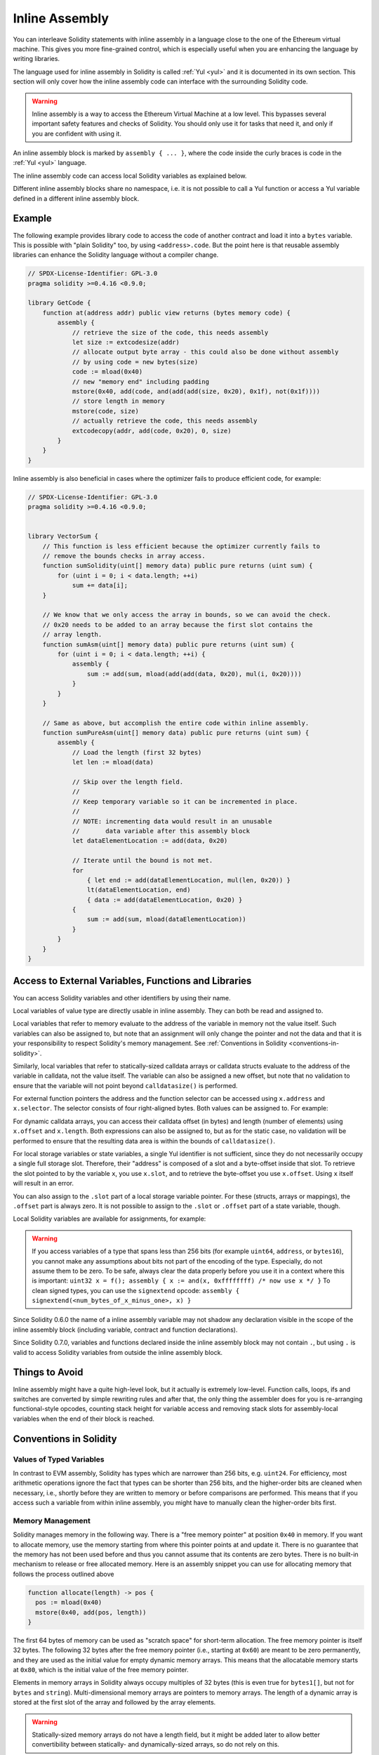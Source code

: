 .. _inline-assembly:

###############
Inline Assembly
###############

.. index:: ! assembly, ! asm, ! evmasm


You can interleave Solidity statements with inline assembly in a language close
to the one of the Ethereum virtual machine. This gives you more fine-grained control,
which is especially useful when you are enhancing the language by writing libraries.

The language used for inline assembly in Solidity is called :ref:`Yul <yul>`
and it is documented in its own section. This section will only cover
how the inline assembly code can interface with the surrounding Solidity code.


.. warning::
    Inline assembly is a way to access the Ethereum Virtual Machine
    at a low level. This bypasses several important safety
    features and checks of Solidity. You should only use it for
    tasks that need it, and only if you are confident with using it.


An inline assembly block is marked by ``assembly { ... }``, where the code inside
the curly braces is code in the :ref:`Yul <yul>` language.

The inline assembly code can access local Solidity variables as explained below.

Different inline assembly blocks share no namespace, i.e. it is not possible
to call a Yul function or access a Yul variable defined in a different inline assembly block.

Example
-------

The following example provides library code to access the code of another contract and
load it into a ``bytes`` variable. This is possible with "plain Solidity" too, by using
``<address>.code``. But the point here is that reusable assembly libraries can enhance the
Solidity language without a compiler change.

.. code-block:: solidity

    // SPDX-License-Identifier: GPL-3.0
    pragma solidity >=0.4.16 <0.9.0;

    library GetCode {
        function at(address addr) public view returns (bytes memory code) {
            assembly {
                // retrieve the size of the code, this needs assembly
                let size := extcodesize(addr)
                // allocate output byte array - this could also be done without assembly
                // by using code = new bytes(size)
                code := mload(0x40)
                // new "memory end" including padding
                mstore(0x40, add(code, and(add(add(size, 0x20), 0x1f), not(0x1f))))
                // store length in memory
                mstore(code, size)
                // actually retrieve the code, this needs assembly
                extcodecopy(addr, add(code, 0x20), 0, size)
            }
        }
    }

Inline assembly is also beneficial in cases where the optimizer fails to produce
efficient code, for example:

.. code-block:: solidity

    // SPDX-License-Identifier: GPL-3.0
    pragma solidity >=0.4.16 <0.9.0;


    library VectorSum {
        // This function is less efficient because the optimizer currently fails to
        // remove the bounds checks in array access.
        function sumSolidity(uint[] memory data) public pure returns (uint sum) {
            for (uint i = 0; i < data.length; ++i)
                sum += data[i];
        }

        // We know that we only access the array in bounds, so we can avoid the check.
        // 0x20 needs to be added to an array because the first slot contains the
        // array length.
        function sumAsm(uint[] memory data) public pure returns (uint sum) {
            for (uint i = 0; i < data.length; ++i) {
                assembly {
                    sum := add(sum, mload(add(add(data, 0x20), mul(i, 0x20))))
                }
            }
        }

        // Same as above, but accomplish the entire code within inline assembly.
        function sumPureAsm(uint[] memory data) public pure returns (uint sum) {
            assembly {
                // Load the length (first 32 bytes)
                let len := mload(data)

                // Skip over the length field.
                //
                // Keep temporary variable so it can be incremented in place.
                //
                // NOTE: incrementing data would result in an unusable
                //       data variable after this assembly block
                let dataElementLocation := add(data, 0x20)

                // Iterate until the bound is not met.
                for
                    { let end := add(dataElementLocation, mul(len, 0x20)) }
                    lt(dataElementLocation, end)
                    { data := add(dataElementLocation, 0x20) }
                {
                    sum := add(sum, mload(dataElementLocation))
                }
            }
        }
    }



Access to External Variables, Functions and Libraries
-----------------------------------------------------

You can access Solidity variables and other identifiers by using their name.

Local variables of value type are directly usable in inline assembly.
They can both be read and assigned to.

Local variables that refer to memory evaluate to the address of the variable in memory not the value itself.
Such variables can also be assigned to, but note that an assignment will only change the pointer and not the data
and that it is your responsibility to respect Solidity's memory management.
See :ref:`Conventions in Solidity <conventions-in-solidity>`.

Similarly, local variables that refer to statically-sized calldata arrays or calldata structs
evaluate to the address of the variable in calldata, not the value itself.
The variable can also be assigned a new offset, but note that no validation to ensure that
the variable will not point beyond ``calldatasize()`` is performed.

For external function pointers the address and the function selector can be
accessed using ``x.address`` and ``x.selector``.
The selector consists of four right-aligned bytes.
Both values can be assigned to. For example:

.. code-block:: solidity
    :force:

    // SPDX-License-Identifier: GPL-3.0
    pragma solidity >=0.8.10 <0.9.0;

    contract C {
        // Assigns a new selector and address to the return variable @fun
        function combineToFunctionPointer(address newAddress, uint newSelector) public pure returns (function() external fun) {
            assembly {
                fun.selector := newSelector
                fun.address  := newAddress
            }
        }
    }

For dynamic calldata arrays, you can access
their calldata offset (in bytes) and length (number of elements) using ``x.offset`` and ``x.length``.
Both expressions can also be assigned to, but as for the static case, no validation will be performed
to ensure that the resulting data area is within the bounds of ``calldatasize()``.

For local storage variables or state variables, a single Yul identifier
is not sufficient, since they do not necessarily occupy a single full storage slot.
Therefore, their "address" is composed of a slot and a byte-offset
inside that slot. To retrieve the slot pointed to by the variable ``x``, you
use ``x.slot``, and to retrieve the byte-offset you use ``x.offset``.
Using ``x`` itself will result in an error.

You can also assign to the ``.slot`` part of a local storage variable pointer.
For these (structs, arrays or mappings), the ``.offset`` part is always zero.
It is not possible to assign to the ``.slot`` or ``.offset`` part of a state variable,
though.

Local Solidity variables are available for assignments, for example:

.. code-block:: solidity
    :force:

    // SPDX-License-Identifier: GPL-3.0
    pragma solidity >=0.7.0 <0.9.0;

    contract C {
        uint b;
        function f(uint x) public view returns (uint r) {
            assembly {
                // We ignore the storage slot offset, we know it is zero
                // in this special case.
                r := mul(x, sload(b.slot))
            }
        }
    }

.. warning::
    If you access variables of a type that spans less than 256 bits
    (for example ``uint64``, ``address``, or ``bytes16``),
    you cannot make any assumptions about bits not part of the
    encoding of the type. Especially, do not assume them to be zero.
    To be safe, always clear the data properly before you use it
    in a context where this is important:
    ``uint32 x = f(); assembly { x := and(x, 0xffffffff) /* now use x */ }``
    To clean signed types, you can use the ``signextend`` opcode:
    ``assembly { signextend(<num_bytes_of_x_minus_one>, x) }``


Since Solidity 0.6.0 the name of a inline assembly variable may not
shadow any declaration visible in the scope of the inline assembly block
(including variable, contract and function declarations).

Since Solidity 0.7.0, variables and functions declared inside the
inline assembly block may not contain ``.``, but using ``.`` is
valid to access Solidity variables from outside the inline assembly block.

Things to Avoid
---------------

Inline assembly might have a quite high-level look, but it actually is extremely
low-level. Function calls, loops, ifs and switches are converted by simple
rewriting rules and after that, the only thing the assembler does for you is re-arranging
functional-style opcodes, counting stack height for
variable access and removing stack slots for assembly-local variables when the end
of their block is reached.

.. _conventions-in-solidity:

Conventions in Solidity
-----------------------

.. _assembly-typed-variables:

Values of Typed Variables
=========================

In contrast to EVM assembly, Solidity has types which are narrower than 256 bits,
e.g. ``uint24``. For efficiency, most arithmetic operations ignore the fact that
types can be shorter than 256
bits, and the higher-order bits are cleaned when necessary,
i.e., shortly before they are written to memory or before comparisons are performed.
This means that if you access such a variable
from within inline assembly, you might have to manually clean the higher-order bits
first.

.. _assembly-memory-management:

Memory Management
=================

Solidity manages memory in the following way. There is a "free memory pointer"
at position ``0x40`` in memory. If you want to allocate memory, use the memory
starting from where this pointer points at and update it.
There is no guarantee that the memory has not been used before and thus
you cannot assume that its contents are zero bytes.
There is no built-in mechanism to release or free allocated memory.
Here is an assembly snippet you can use for allocating memory that follows the process outlined above

.. code-block:: yul

    function allocate(length) -> pos {
      pos := mload(0x40)
      mstore(0x40, add(pos, length))
    }

The first 64 bytes of memory can be used as "scratch space" for short-term
allocation. The free memory pointer is itself 32 bytes. The following 32 bytes
after the free memory pointer (i.e., starting at ``0x60``)
are meant to be zero permanently, and they are used as the initial value for
empty dynamic memory arrays.
This means that the allocatable memory starts at ``0x80``, which is the initial value
of the free memory pointer.

Elements in memory arrays in Solidity always occupy multiples of 32 bytes (this is
even true for ``bytes1[]``, but not for ``bytes`` and ``string``). Multi-dimensional memory
arrays are pointers to memory arrays. The length of a dynamic array is stored at the
first slot of the array and followed by the array elements.

.. warning::
    Statically-sized memory arrays do not have a length field, but it might be added later
    to allow better convertibility between statically- and dynamically-sized arrays, so
    do not rely on this.

Memory Safety
=============

Without the use of inline assembly, the compiler can rely on memory to remain in a well-defined
state at all times. This is especially relevant for :ref:`the new code generation pipeline via Yul IR <ir-breaking-changes>`:
this code generation path can move local variables from stack to memory to avoid stack-too-deep errors and
perform additional memory optimizations, if it can rely on certain assumptions about memory use.

While we recommend to always respect Solidity's memory model, inline assembly allows you to use memory
in an incompatible way. Therefore, moving stack variables to memory and additional memory optimizations are,
by default, disabled in the presence of any inline assembly block that contains a memory operation or assigns
to solidity variables in memory.

However, you can specifically annotate an assembly block to indicate that it in fact respects Solidity's memory
model as follows:

.. code-block:: solidity

    assembly ("memory-safe") {
        ...
    }

In particular, a memory-safe assembly block may only access the following memory ranges:

- Memory allocated by yourself using a mechanism like the ``allocate`` function described above.
- Memory allocated by Solidity, e.g. memory within the bounds of a memory array you reference.
- The scratch space between memory offset 0 and 64 mentioned above.
- Temporary memory that is located *after* the value of the free memory pointer at the beginning of the assembly block,
  i.e. memory that is "allocated" at the free memory pointer without updating the free memory pointer.

Furthermore, if the assembly block assigns to Solidity variables in memory, you need to assure that accesses to
the Solidity variables only access these memory ranges.

Since this is mainly about the optimizer, these restrictions still need to be followed, even if the assembly block
reverts or terminates. As an example, the following assembly snippet is not memory safe:

.. code-block:: solidity

    assembly {
      returndatacopy(0, 0, returndatasize())
      revert(0, returndatasize())
    }

But the following is:

.. code-block:: solidity

    assembly ("memory-safe") {
      let p := mload(0x40)
      returndatacopy(p, 0, returndatasize())
      revert(p, returndatasize())
    }

Note that you do not need to update the free memory pointer if there is no following allocation,
but you can only use memory starting from the current offset given by the free memory pointer.

If the memory operations use a length of zero, it is also fine to just use any offset (not only if it falls into the scratch space):

.. code-block:: solidity

    assembly ("memory-safe") {
      revert(0, 0)
    }

Note that not only memory operations in inline assembly itself can be memory-unsafe, but also assignments to
solidity variables of reference type in memory. For example the following is not memory-safe:

.. code-block:: solidity

    bytes memory x;
    assembly {
      x := 0x40
    }
    x[0x20] = 0x42;

Inline assembly that neither involves any operations that access memory nor assigns to any solidity variables
in memory is automatically considered memory-safe and does not need to be annotated.

.. warning::
    It is your responsibility to make sure that the assembly actually satisfies the memory model. If you annotate
    an assembly block as memory-safe, but violate one of the memory assumptions, this **will** lead to incorrect and
    undefined behaviour that cannot easily be discovered by testing.

In case you are developing a library that is meant to be compatible across multiple versions
of solidity, you can use a special comment to annotate an assembly block as memory-safe:

.. code-block:: solidity

    /// @solidity memory-safe-assembly
    assembly {
        ...
    }

Note that we will disallow the annotation via comment in a future breaking release, so if you are not concerned with
backwards-compatibility with older compiler versions, prefer using the dialect string.
